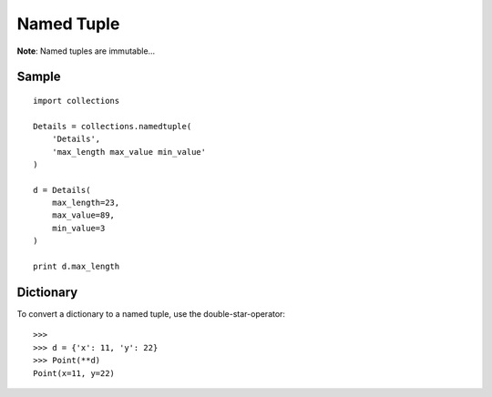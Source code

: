 Named Tuple
***********

**Note**: Named tuples are immutable...

.. highlight:: python

Sample
======

::

  import collections

  Details = collections.namedtuple(
      'Details',
      'max_length max_value min_value'
  )

  d = Details(
      max_length=23,
      max_value=89,
      min_value=3
  )

  print d.max_length

Dictionary
==========

To convert a dictionary to a named tuple, use the double-star-operator:

::

  >>>
  >>> d = {'x': 11, 'y': 22}
  >>> Point(**d)
  Point(x=11, y=22)
